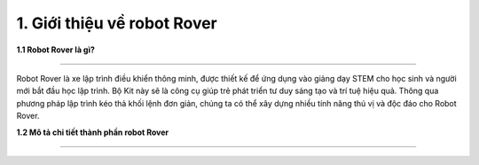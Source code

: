 1. Giới thiệu về robot Rover 
============================

**1.1 Robot Rover là gì?**

--------------------------------

Robot Rover là xe lập trình điều khiển thông minh, được thiết kế để ứng dụng vào giảng dạy STEM cho học sinh và người
mới bắt đầu học lập trình. Bộ Kit này sẽ là công cụ giúp trẻ phát triển tư duy sáng tạo và trí tuệ hiệu quả. Thông qua phương
pháp lập trình kéo thả khối lệnh đơn giản, chúng ta có thể xây dựng nhiều tính năng thú vị và độc đáo cho Robot Rover.


**1.2 Mô tả chi tiết thành phần robot Rover**

------------------------------------

.. image:: images/rover_1.png
    :scale: 50%
    :align: center
